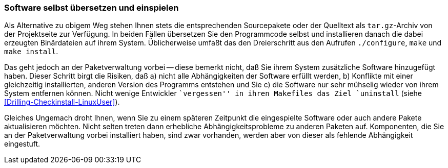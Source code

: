 // Datei: ./praxis/pakete-bauen-mit-checkinstall/software-selbst-uebersetzen-und-einspielen.adoc

// Baustelle: Fertig

[[checkinstall-software-selbst-uebersetzen-und-einspielen]]
=== Software selbst übersetzen und einspielen ===

// Stichworte für den Index
(((Paketvarianten, Sourcepaket)))
Als Alternative zu obigem Weg stehen Ihnen stets die entsprechenden
Sourcepakete oder der Quelltext als `tar.gz`-Archiv von der Projektseite
zur Verfügung. In beiden Fällen übersetzen Sie den Programmcode selbst
und installieren danach die dabei erzeugten Binärdateien auf ihrem
System. Üblicherweise umfaßt das den Dreierschritt aus den Aufrufen
`./configure`, `make` und `make install`.

Das geht jedoch an der Paketverwaltung vorbei -- diese bemerkt nicht,
daß Sie ihrem System zusätzliche Software hinzugefügt haben. Dieser
Schritt birgt die Risiken, daß a) nicht alle Abhängigkeiten der Software
erfüllt werden, b) Konflikte mit einer gleichzeitig installierten,
anderen Version des Programms entstehen und Sie c) die Software nur sehr
mühselig wieder von ihrem System entfernen können. Nicht wenige
Entwickler ``vergessen'' in ihren Makefiles das Ziel `uninstall` (siehe
<<Drilling-Checkinstall-LinuxUser>>). 

Gleiches Ungemach droht Ihnen, wenn Sie zu einem späteren Zeitpunkt die
eingespielte Software oder auch andere Pakete aktualisieren möchten.
Nicht selten treten dann erhebliche Abhängigkeitsprobleme zu anderen
Paketen auf. Komponenten, die Sie an der Paketverwaltung vorbei
installiert haben, sind zwar vorhanden, werden aber von dieser als
fehlende Abhängigkeit eingestuft.

// Datei (Ende): ./praxis/pakete-bauen-mit-checkinstall/software-selbst-uebersetzen-und-einspielen.adoc

